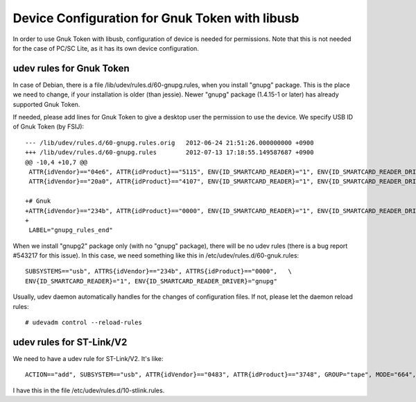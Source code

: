 ===============================================
Device Configuration for Gnuk Token with libusb
===============================================

In order to use Gnuk Token with libusb, configuration of device is
needed for permissions.  Note that this is not needed for the case of
PC/SC Lite, as it has its own device configuration.


udev rules for Gnuk Token
=========================

In case of Debian, there is a file /lib/udev/rules.d/60-gnupg.rules,
when you install "gnupg" package.  This is the place we need to
change, if your installation is older (than jessie).  Newer "gnupg"
package (1.4.15-1 or later) has already supported Gnuk Token.

If needed, please add lines for Gnuk Token to give a desktop user the
permission to use the device.  We specify USB ID of Gnuk Token (by
FSIJ)::

    --- /lib/udev/rules.d/60-gnupg.rules.orig	2012-06-24 21:51:26.000000000 +0900
    +++ /lib/udev/rules.d/60-gnupg.rules	2012-07-13 17:18:55.149587687 +0900
    @@ -10,4 +10,7 @@
     ATTR{idVendor}=="04e6", ATTR{idProduct}=="5115", ENV{ID_SMARTCARD_READER}="1", ENV{ID_SMARTCARD_READER_DRIVER}="gnupg"
     ATTR{idVendor}=="20a0", ATTR{idProduct}=="4107", ENV{ID_SMARTCARD_READER}="1", ENV{ID_SMARTCARD_READER_DRIVER}="gnupg"
     
    +# Gnuk
    +ATTR{idVendor}=="234b", ATTR{idProduct}=="0000", ENV{ID_SMARTCARD_READER}="1", ENV{ID_SMARTCARD_READER_DRIVER}="gnupg"
    +
     LABEL="gnupg_rules_end"

When we install "gnupg2" package only (with no "gnupg" package),
there will be no udev rules (there is a bug report #543217 for this issue).
In this case, we need something like this in /etc/udev/rules.d/60-gnuk.rules::

    SUBSYSTEMS=="usb", ATTRS{idVendor}=="234b", ATTRS{idProduct}=="0000",   \
    ENV{ID_SMARTCARD_READER}="1", ENV{ID_SMARTCARD_READER_DRIVER}="gnupg"

Usually, udev daemon automatically handles for the changes of configuration
files.  If not, please let the daemon reload rules::

  # udevadm control --reload-rules




udev rules for ST-Link/V2
=========================

We need to have a udev rule for ST-Link/V2.  It's like::

    ACTION=="add", SUBSYSTEM=="usb", ATTR{idVendor}=="0483", ATTR{idProduct}=="3748", GROUP="tape", MODE="664", SYMLINK+="stlink"

I have this in the file /etc/udev/rules.d/10-stlink.rules.
